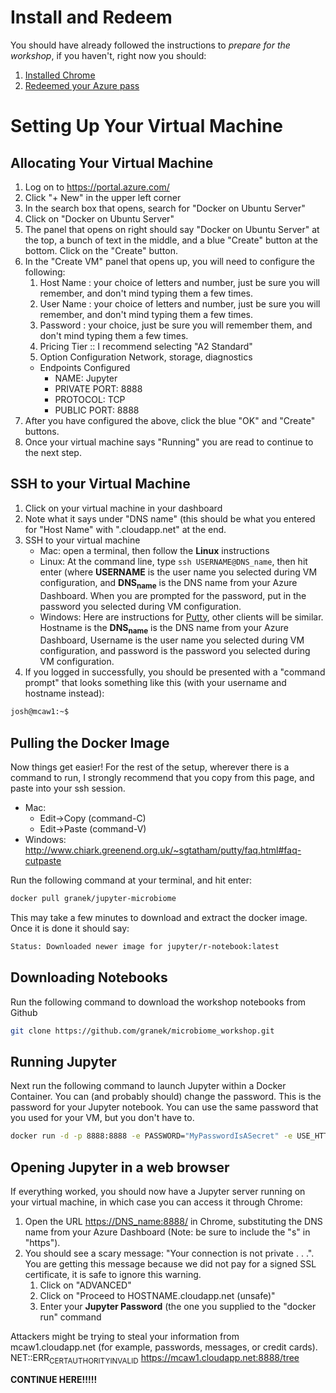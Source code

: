 * Install and Redeem
You should have already followed the instructions to [[do_before.org][prepare for the workshop]], if you haven't, right now you should:
1. [[https://www.google.com/chrome/browser/desktop/index.html][Installed Chrome]]
2. [[https://www.microsoftazurepass.com/howto][Redeemed your Azure pass]]
* Setting Up Your Virtual Machine
** Allocating Your Virtual Machine
  1. Log on to https://portal.azure.com/
  2. Click "+ New" in the upper left corner
  3. In the search box that opens, search for "Docker on Ubuntu Server"
  4. Click on "Docker on Ubuntu Server"
  5. The panel that opens on right should say "Docker on Ubuntu Server" at the top, a bunch of text in the middle, and a blue "Create" button at the bottom.  Click on the "Create" button.
  6. In the "Create VM" panel that opens up, you will need to configure the following:
     1. Host Name : your choice of letters and number, just be sure you will remember, and don't mind typing them a few times.
     2. User Name : your choice of letters and number, just be sure you will remember, and don't mind typing them a few times.
     3. Password : your choice, just be sure you will remember them, and don't mind typing them a few times.
     4. Pricing Tier :: I recommend selecting "A2 Standard"
     5. Option Configuration Network, storage, diagnostics
	- Endpoints Configured
	  - NAME: Jupyter
	  - PRIVATE PORT: 8888
	  - PROTOCOL: TCP
	  - PUBLIC PORT: 8888
  7. After you have configured the above, click the blue "OK" and "Create" buttons.
  8. Once your virtual machine says "Running" you are read to continue to the next step.
** SSH to your Virtual Machine
   1. Click on your virtual machine in your dashboard
   2. Note what it says under "DNS name" (this should be what you entered for "Host Name" with ".cloudapp.net" at the end.
   3. SSH to your virtual machine
      - Mac: open a terminal, then follow the *Linux* instructions
      - Linux: At the command line, type ~ssh USERNAME@DNS_name~, then hit enter (where *USERNAME* is the user name you selected during VM configuration, and *DNS_name* is the DNS name from your Azure Dashboard.  When you are prompted for the password, put in the password you selected during VM configuration.
      - Windows: Here are instructions for [[http://kb.mediatemple.net/questions/1595/Using+SSH+in+PuTTY+%28Windows%29][Putty]], other clients will be similar.  Hostname is the *DNS_name* is the DNS name from your Azure Dashboard, Username is the user name you selected during VM configuration, and password is the password you selected during VM configuration.
   4. If you logged in successfully, you should be presented with a "command prompt" that looks something like this (with your username and hostname instead):

  #+begin_src sh
josh@mcaw1:~$ 
  #+end_src

** Pulling the Docker Image
   Now things get easier!  For the rest of the setup, wherever there is a command to run, I strongly recommend that you copy from this page, and paste into your ssh session.
   - Mac:
     - Edit->Copy (command-C)
     - Edit->Paste (command-V)
   - Windows: http://www.chiark.greenend.org.uk/~sgtatham/putty/faq.html#faq-cutpaste


Run the following command at your terminal, and hit enter:

  #+begin_src sh
docker pull granek/jupyter-microbiome
  #+end_src

   This may take a few minutes to download and extract the docker image.  Once it is done it should say:
  #+begin_src sh
Status: Downloaded newer image for jupyter/r-notebook:latest
  #+end_src
** Downloading Notebooks
   Run the following command to download the workshop notebooks from Github
  #+begin_src sh
   git clone https://github.com/granek/microbiome_workshop.git
  #+end_src
** Running Jupyter
   Next run the following command to launch Jupyter within a Docker Container.  You can (and probably should) change the password. This is the password for your Jupyter notebook.  You can use the same password that you used for your VM, but you don't have to.
  #+begin_src sh
docker run -d -p 8888:8888 -e PASSWORD="MyPasswordIsASecret" -e USE_HTTPS=yes --name jupyter1 -v $HOME/microbiome_workshop:/home/jovyan/work granek/jupyter-microbiome start-notebook.sh
  #+end_src

# docker run -d -p 8888:8888 -e PASSWORD="MyPasswordIsASecret" -e USE_HTTPS=yes --name jupyter1 -v $HOME/microbiome_workshop:/home/jovyan/work jupyter/r-notebook start-notebook.sh

** Opening Jupyter in a web browser
If everything worked, you should now have a Jupyter server running on your virtual machine, in which case you can access it through Chrome:
1. Open the URL https://DNS_name:8888/ in Chrome, substituting the DNS name from your Azure Dashboard (Note: be sure to include the "s" in "https").
2. You should see a scary message: "Your connection is not private . . .". You are getting this message because we did not pay for a signed SSL certificate, it is safe to ignore this warning.
   1. Click on "ADVANCED"
   2. Click on "Proceed to HOSTNAME.cloudapp.net (unsafe)"
   3. Enter your *Jupyter Password* (the one you supplied to the "docker run" command

Attackers might be trying to steal your information from mcaw1.cloudapp.net (for example, passwords, messages, or credit cards). NET::ERR_CERT_AUTHORITY_INVALID
 https://mcaw1.cloudapp.net:8888/tree


*CONTINUE HERE!!!!!*
